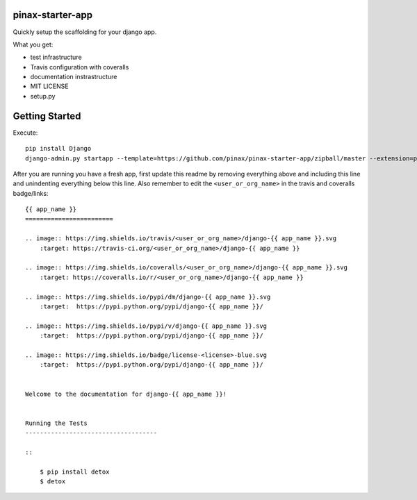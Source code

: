 pinax-starter-app
=================


Quickly setup the scaffolding for your django app.

What you get:

* test infrastructure
* Travis configuration with coveralls
* documentation instrastructure
* MIT LICENSE
* setup.py


Getting Started
================

Execute::

    pip install Django
    django-admin.py startapp --template=https://github.com/pinax/pinax-starter-app/zipball/master --extension=py,rst,in,sh,rc,yml,ini,coveragerc <project_name>


After you are running you have a fresh app, first update this readme by removing
everything above and including this line and unindenting everything below this line. Also
remember to edit the ``<user_or_org_name>`` in the travis and coveralls badge/links::

    {{ app_name }}
    ========================
    
    .. image:: https://img.shields.io/travis/<user_or_org_name>/django-{{ app_name }}.svg
        :target: https://travis-ci.org/<user_or_org_name>/django-{{ app_name }}
    
    .. image:: https://img.shields.io/coveralls/<user_or_org_name>/django-{{ app_name }}.svg
        :target: https://coveralls.io/r/<user_or_org_name>/django-{{ app_name }}
    
    .. image:: https://img.shields.io/pypi/dm/django-{{ app_name }}.svg
        :target:  https://pypi.python.org/pypi/django-{{ app_name }}/
    
    .. image:: https://img.shields.io/pypi/v/django-{{ app_name }}.svg
        :target:  https://pypi.python.org/pypi/django-{{ app_name }}/
    
    .. image:: https://img.shields.io/badge/license-<license>-blue.svg
        :target:  https://pypi.python.org/pypi/django-{{ app_name }}/

    
    Welcome to the documentation for django-{{ app_name }}!
    
    
    Running the Tests
    ------------------------------------
    
    ::
    
        $ pip install detox
        $ detox
